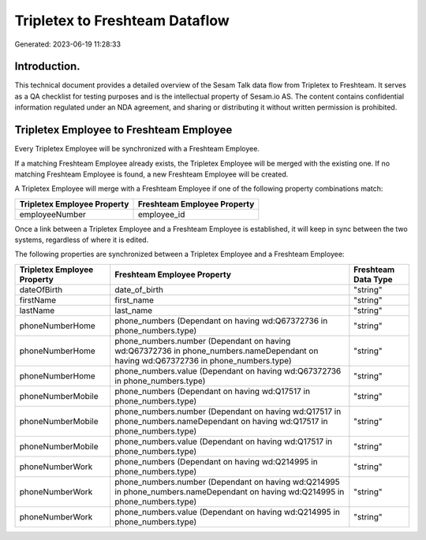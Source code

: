 ===============================
Tripletex to Freshteam Dataflow
===============================

Generated: 2023-06-19 11:28:33

Introduction.
------------

This technical document provides a detailed overview of the Sesam Talk data flow from Tripletex to Freshteam. It serves as a QA checklist for testing purposes and is the intellectual property of Sesam.io AS. The content contains confidential information regulated under an NDA agreement, and sharing or distributing it without written permission is prohibited.

Tripletex Employee to Freshteam Employee
----------------------------------------
Every Tripletex Employee will be synchronized with a Freshteam Employee.

If a matching Freshteam Employee already exists, the Tripletex Employee will be merged with the existing one.
If no matching Freshteam Employee is found, a new Freshteam Employee will be created.

A Tripletex Employee will merge with a Freshteam Employee if one of the following property combinations match:

.. list-table::
   :header-rows: 1

   * - Tripletex Employee Property
     - Freshteam Employee Property
   * - employeeNumber
     - employee_id

Once a link between a Tripletex Employee and a Freshteam Employee is established, it will keep in sync between the two systems, regardless of where it is edited.

The following properties are synchronized between a Tripletex Employee and a Freshteam Employee:

.. list-table::
   :header-rows: 1

   * - Tripletex Employee Property
     - Freshteam Employee Property
     - Freshteam Data Type
   * - dateOfBirth
     - date_of_birth
     - "string"
   * - firstName
     - first_name
     - "string"
   * - lastName
     - last_name
     - "string"
   * - phoneNumberHome
     - phone_numbers (Dependant on having wd:Q67372736 in phone_numbers.type)
     - "string"
   * - phoneNumberHome
     - phone_numbers.number (Dependant on having wd:Q67372736 in phone_numbers.nameDependant on having wd:Q67372736 in phone_numbers.type)
     - "string"
   * - phoneNumberHome
     - phone_numbers.value (Dependant on having wd:Q67372736 in phone_numbers.type)
     - "string"
   * - phoneNumberMobile
     - phone_numbers (Dependant on having wd:Q17517 in phone_numbers.type)
     - "string"
   * - phoneNumberMobile
     - phone_numbers.number (Dependant on having wd:Q17517 in phone_numbers.nameDependant on having wd:Q17517 in phone_numbers.type)
     - "string"
   * - phoneNumberMobile
     - phone_numbers.value (Dependant on having wd:Q17517 in phone_numbers.type)
     - "string"
   * - phoneNumberWork
     - phone_numbers (Dependant on having wd:Q214995 in phone_numbers.type)
     - "string"
   * - phoneNumberWork
     - phone_numbers.number (Dependant on having wd:Q214995 in phone_numbers.nameDependant on having wd:Q214995 in phone_numbers.type)
     - "string"
   * - phoneNumberWork
     - phone_numbers.value (Dependant on having wd:Q214995 in phone_numbers.type)
     - "string"

